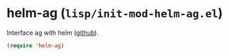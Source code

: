 * helm-ag (~lisp/init-mod-helm-ag.el~)
:PROPERTIES:
:header-args: :tangle   lisp/init-mod-helm-ag.el
:END:

Interface ag with helm ([[https://github.com/syohex/emacs-helm-ag][github]]).

#+BEGIN_SRC emacs-lisp
(require 'helm-ag)
#+END_SRC
